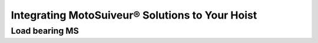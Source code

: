 =================================================
Integrating MotoSuiveur® Solutions to Your Hoist
=================================================


Load bearing MS
=================

.. 
	Benefits
	===========
..	
	- Zero modification to existing barrels
	- Compact design
	- Low height of axis
	- Easy deactivation (for maintenance, etc.) by removing the worm gear



..
	Mechanical advantages of the new assembly
	===========================================
..
	- The vertical load is taken by the shaft, as before, but the transmission flange helps also,
	- The bolts are just holding the parts together, practically no forces to transmit,
	- In case of braking, all the torque is transmitted to the barrel via the pins,
	- The transmission flange creates a redundant load path, so the « shaft break » scenario becomes highly improbable
